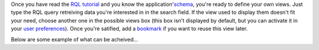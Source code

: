 Once you have read the `RQL tutorial`_ and you know the application'`schema`_,
you're ready to define your own views. Just type the RQL query retreiving data
you're interested in in the search field. If the view used to display them
doesn't fit your need, choose another one in the possible views box (this box
isn't displayed by default, but you can activate it in your `user
preferences`_). Once you're satified, add a `bookmark`_ if you want to reuse
this view later.

.. _`RQL tutorial`: tut_rql
.. _`schema`: ../schema
.. _`user preferences`: ../myprefs
.. _`bookmark`: bookmarks


Below are some example of what can be acheived...

.. winclude:: custom_view_last_update
.. winclude:: custom_view_rss

